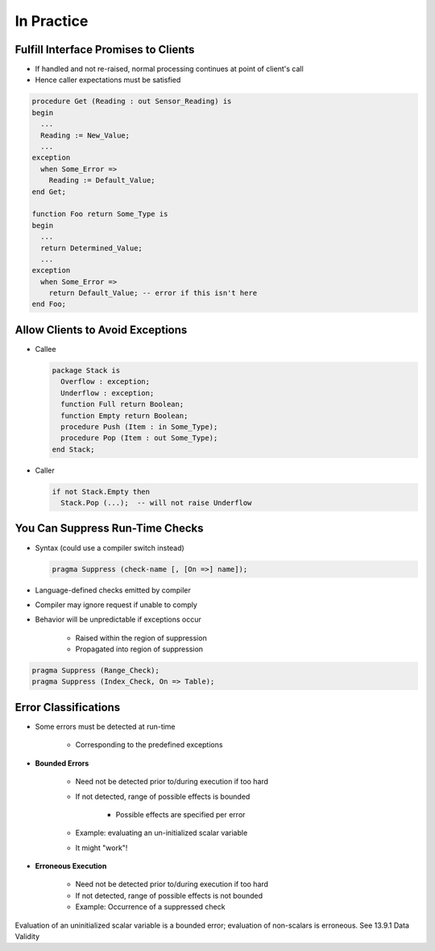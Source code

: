 =============
In Practice
=============

---------------------------------------
Fulfill Interface Promises to Clients
---------------------------------------

* If handled and not re-raised, normal processing continues at point of client's call
* Hence caller expectations must be satisfied

.. code:: Ada

   procedure Get (Reading : out Sensor_Reading) is
   begin
     ...
     Reading := New_Value;
     ...
   exception
     when Some_Error =>
       Reading := Default_Value;
   end Get;

   function Foo return Some_Type is
   begin
     ...
     return Determined_Value;
     ...
   exception
     when Some_Error =>
       return Default_Value; -- error if this isn't here
   end Foo;

-----------------------------------
Allow Clients to Avoid Exceptions
-----------------------------------

* Callee

  .. code:: Ada

     package Stack is
       Overflow : exception;
       Underflow : exception;
       function Full return Boolean;
       function Empty return Boolean;
       procedure Push (Item : in Some_Type);
       procedure Pop (Item : out Some_Type);
     end Stack;

* Caller

  .. code:: Ada

     if not Stack.Empty then
       Stack.Pop (...);  -- will not raise Underflow

----------------------------------
You Can Suppress Run-Time Checks
----------------------------------

* Syntax (could use a compiler switch instead)

  .. code:: Ada

     pragma Suppress (check-name [, [On =>] name]);

* Language-defined checks emitted by compiler
* Compiler may ignore request if unable to comply
* Behavior will be unpredictable if exceptions occur

   - Raised within the region of suppression
   - Propagated into region of suppression

.. code:: Ada

   pragma Suppress (Range_Check);
   pragma Suppress (Index_Check, On => Table);

-----------------------
Error Classifications
-----------------------

* Some errors must be detected at run-time

   - Corresponding to the predefined exceptions

* **Bounded Errors**

   - Need not be detected prior to/during execution if too hard
   - If not detected, range of possible effects is bounded

      + Possible effects are specified per error

   - Example: evaluating an un-initialized scalar variable
   - It might "work"!

* **Erroneous Execution**

   - Need not be detected prior to/during execution if too hard
   - If not detected, range of possible effects is not bounded
   - Example: Occurrence of a suppressed check

.. container:: speakernote

   Evaluation of an uninitialized scalar variable is a bounded error; evaluation of non-scalars is erroneous. See 13.9.1 Data Validity

